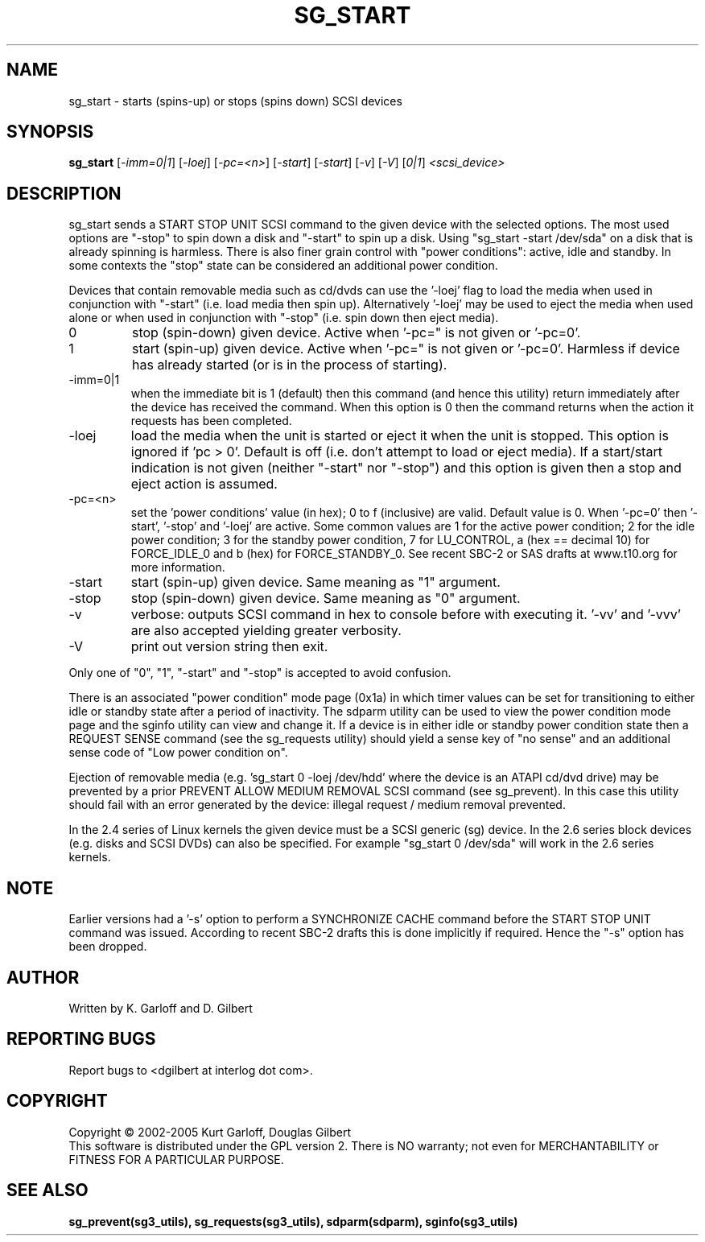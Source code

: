 .TH SG_START "8" "June 2005" "sg3_utils-1.15" SG3_UTILS
.SH NAME
sg_start \- starts (spins-up) or stops (spins down) SCSI devices
.SH SYNOPSIS
.B sg_start
[\fI-imm=0|1\fR] [\fI-loej\fR] [\fI-pc=<n>\fR]
[\fI-start\fR] [\fI-start\fR] [\fI-v\fR] [\fI-V\fR] [\fI0|1\fR]
\fI<scsi_device>\fR
.SH DESCRIPTION
.\" Add any additional description here
.PP
sg_start sends a START STOP UNIT SCSI command to the given device with
the selected options. The most used options are "-stop" to spin down a disk
and "-start" to spin up a disk. Using "sg_start -start /dev/sda" on a disk
that is already spinning is harmless. There is also finer grain control
with "power conditions": active, idle and standby. In some contexts
the "stop" state can be considered an additional power condition. 
.PP
Devices that contain removable media such as cd/dvds can use the '-loej'
flag to load the media when used in conjunction with "-start" (i.e. load
media then spin up). Alternatively '-loej' may be used to eject the media
when used alone or when used in conjunction with "-stop" (i.e. spin down
then eject media).
.TP
0
stop (spin-down) given device.
Active when '-pc=" is not given or '-pc=0'.
.TP
1
start (spin-up) given device.
Active when '-pc=" is not given or '-pc=0'. Harmless if device has
already started (or is in the process of starting).
.TP
-imm=0|1
when the immediate bit is 1 (default) then this command (and hence this
utility) return immediately after the device has received the command.
When this option is 0 then the command returns when the action it
requests has been completed.
.TP
-loej
load the media when the unit is started or eject it when the unit is
stopped. This option is ignored if 'pc > 0'. Default is off (i.e. don't
attempt to load or eject media). If a start/start indication is not
given (neither "-start" nor "-stop") and this option is given then a
stop and eject action is assumed.
.TP
-pc=<n>
set the 'power conditions' value (in hex); 0 to f (inclusive) are valid.
Default value is 0.
When '-pc=0' then '-start', '-stop' and '-loej' are active.
Some common values are 1 for the active power condition; 2 for the idle
power condition; 3 for the standby power condition, 7 for LU_CONTROL,
a (hex == decimal 10) for FORCE_IDLE_0 and b (hex) for FORCE_STANDBY_0.
See recent SBC-2 or SAS drafts at www.t10.org for more information.
.TP
-start
start (spin-up) given device. Same meaning as "1" argument.
.TP
-stop
stop (spin-down) given device. Same meaning as "0" argument.
.TP
-v
verbose: outputs SCSI command in hex to console before with executing
it. '-vv' and '-vvv' are also accepted yielding greater verbosity.
.TP
-V
print out version string then exit.
.PP
Only one of "0", "1", "-start" and "-stop" is accepted to avoid confusion.
.PP
There is an associated "power condition" mode page (0x1a) in which timer
values can be set for transitioning to either idle or standby state after
a period of inactivity. The sdparm utility can be used to view the
power condition mode page and the sginfo utility can view and change it.
If a device is in either idle or standby power condition state then
a REQUEST SENSE command (see the sg_requests utility) should yield 
a sense key of "no sense" and an additional sense code of "Low
power condition on".
.PP
Ejection of removable media (e.g. 'sg_start 0 -loej /dev/hdd' where
the device is an ATAPI cd/dvd drive) may be prevented by a prior
PREVENT ALLOW MEDIUM REMOVAL SCSI command (see sg_prevent). In this
case this utility should fail with an error generated by the device:
illegal request / medium removal prevented.
.PP
In the 2.4 series of Linux kernels the given device must be
a SCSI generic (sg) device. In the 2.6 series block devices (e.g. disks
and SCSI DVDs) can also be specified. For example "sg_start 0 /dev/sda"
will work in the 2.6 series kernels.
.SH NOTE
Earlier versions had a '-s' option to perform a SYNCHRONIZE CACHE command
before the START STOP UNIT command was issued. According to recent SBC-2
drafts this is done implicitly if required. Hence the "-s" option has been
dropped.
.SH AUTHOR
Written by K. Garloff and D. Gilbert
.SH "REPORTING BUGS"
Report bugs to <dgilbert at interlog dot com>.
.SH COPYRIGHT
Copyright \(co 2002-2005 Kurt Garloff, Douglas Gilbert
.br
This software is distributed under the GPL version 2. There is NO
warranty; not even for MERCHANTABILITY or FITNESS FOR A PARTICULAR PURPOSE.
.SH "SEE ALSO"
.B sg_prevent(sg3_utils), sg_requests(sg3_utils), sdparm(sdparm),
.B sginfo(sg3_utils)
